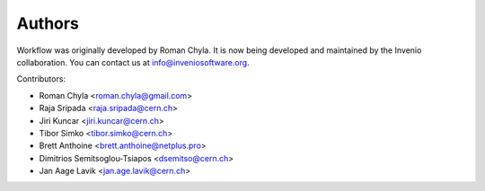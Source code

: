 Authors
=======

Workflow was originally developed by Roman Chyla.  It is now being
developed and maintained by the Invenio collaboration.  You can
contact us at
`info@inveniosoftware.org <mailto:info@inveniosoftware.org>`_.

Contributors:

* Roman Chyla <roman.chyla@gmail.com>
* Raja Sripada <raja.sripada@cern.ch>
* Jiri Kuncar <jiri.kuncar@cern.ch>
* Tibor Simko <tibor.simko@cern.ch>
* Brett Anthoine <brett.anthoine@netplus.pro>
* Dimitrios Semitsoglou-Tsiapos <dsemitso@cern.ch>
* Jan Aage Lavik <jan.age.lavik@cern.ch>
